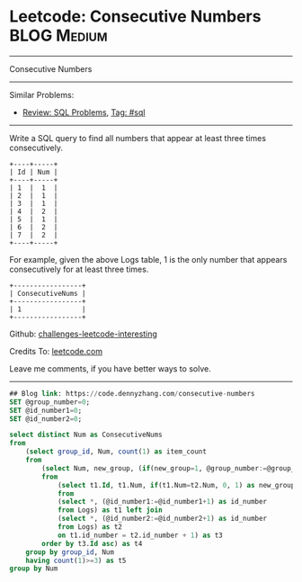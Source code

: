 * Leetcode: Consecutive Numbers                                              :BLOG:Medium:
#+STARTUP: showeverything
#+OPTIONS: toc:nil \n:t ^:nil creator:nil d:nil
:PROPERTIES:
:type:     sql
:END:
---------------------------------------------------------------------
Consecutive Numbers
---------------------------------------------------------------------
Similar Problems:
- [[https://code.dennyzhang.com/review-sql][Review: SQL Problems]], [[https://code.dennyzhang.com/tag/sql][Tag: #sql]]
---------------------------------------------------------------------
Write a SQL query to find all numbers that appear at least three times consecutively.
#+BEGIN_EXAMPLE
+----+-----+
| Id | Num |
+----+-----+
| 1  |  1  |
| 2  |  1  |
| 3  |  1  |
| 4  |  2  |
| 5  |  1  |
| 6  |  2  |
| 7  |  2  |
+----+-----+
#+END_EXAMPLE

For example, given the above Logs table, 1 is the only number that appears consecutively for at least three times.
#+BEGIN_EXAMPLE
+-----------------+
| ConsecutiveNums |
+-----------------+
| 1               |
+-----------------+
#+END_EXAMPLE

Github: [[https://github.com/DennyZhang/challenges-leetcode-interesting/tree/master/problems/consecutive-numbers][challenges-leetcode-interesting]]

Credits To: [[https://leetcode.com/problems/consecutive-numbers/description/][leetcode.com]]

Leave me comments, if you have better ways to solve.
---------------------------------------------------------------------

#+BEGIN_SRC sql
## Blog link: https://code.dennyzhang.com/consecutive-numbers
SET @group_number=0;
SET @id_number1=0;
SET @id_number2=0;

select distinct Num as ConsecutiveNums
from
    (select group_id, Num, count(1) as item_count
    from
        (select Num, new_group, (if(new_group=1, @group_number:=@group_number+1, @group_number)) AS group_id
        from 
            (select t1.Id, t1.Num, if(t1.Num=t2.Num, 0, 1) as new_group
            from
            (select *, (@id_number1:=@id_number1+1) as id_number
            from Logs) as t1 left join 
            (select *, (@id_number2:=@id_number2+1) as id_number
            from Logs) as t2
            on t1.id_number = t2.id_number + 1) as t3
        order by t3.Id asc) as t4
    group by group_id, Num
    having count(1)>=3) as t5
group by Num
#+END_SRC

#+BEGIN_HTML
<div style="overflow: hidden;">
<div style="float: left; padding: 5px"> <a href="https://www.linkedin.com/in/dennyzhang001"><img src="https://www.dennyzhang.com/wp-content/uploads/sns/linkedin.png" alt="linkedin" /></a></div>
<div style="float: left; padding: 5px"><a href="https://github.com/DennyZhang"><img src="https://www.dennyzhang.com/wp-content/uploads/sns/github.png" alt="github" /></a></div>
<div style="float: left; padding: 5px"><a href="https://www.dennyzhang.com/slack" target="_blank" rel="nofollow"><img src="https://slack.dennyzhang.com/badge.svg" alt="slack"/></a></div>
</div>
#+END_HTML
